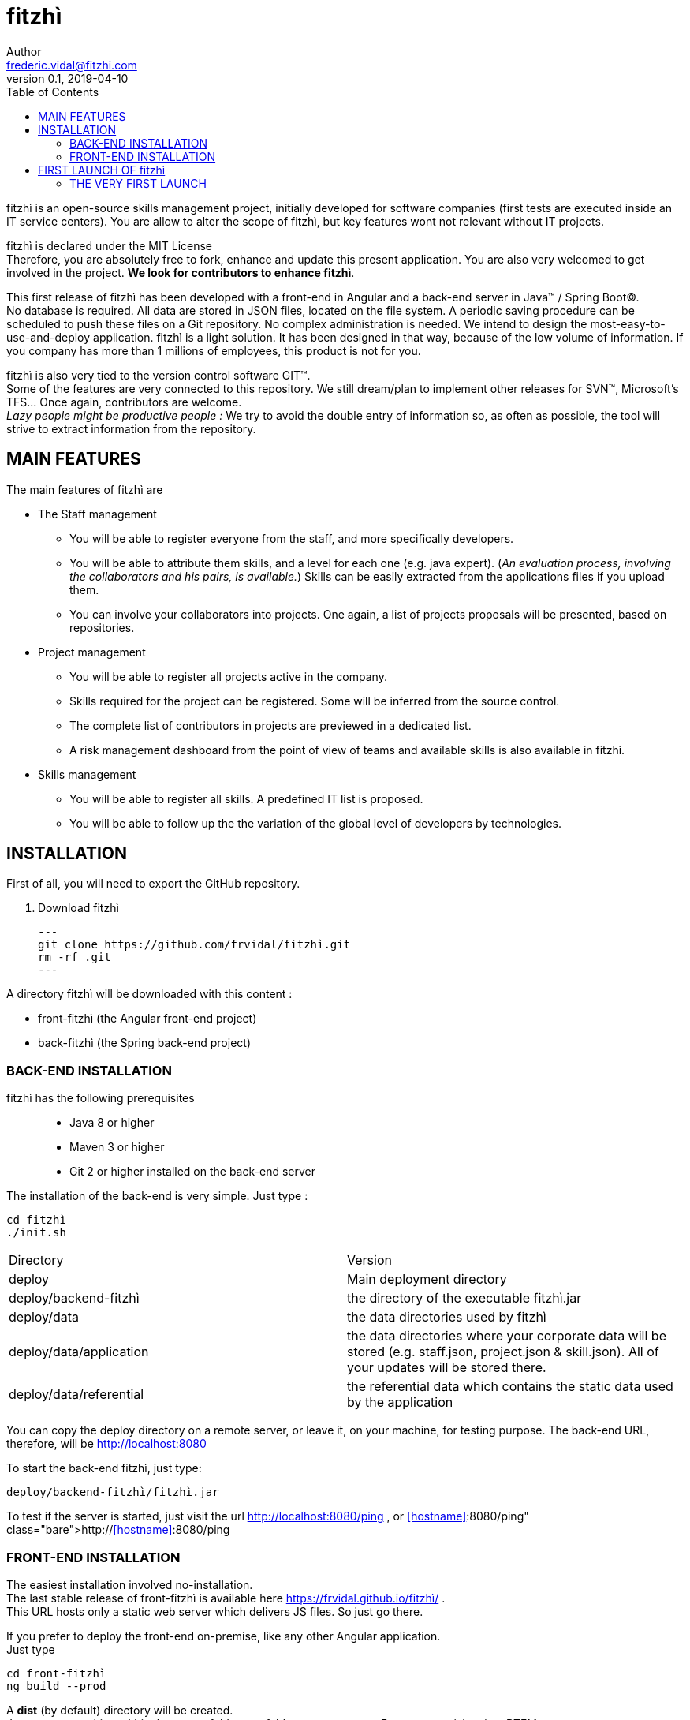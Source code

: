 = fitzhì
Author <frederic.vidal@fitzhi.com>
v0.1, 2019-04-10
:toc:



fitzhì is an open-source skills management project, initially developed for software companies (first tests are executed inside an IT service centers). 
You are allow to alter the scope of fitzhì, but key features wont not relevant without IT projects.

fitzhì is declared under the MIT License +
Therefore, you are absolutely free to fork, enhance and update this present application. 
You are also very welcomed to get involved in the project. *We look for contributors to enhance fitzhì*.

This first release of fitzhì has been developed with a front-end in Angular and a back-end server in Java(TM) / Spring Boot(C). +
No database is required. All data are stored in JSON files, located on the file system. 
A periodic saving procedure can be scheduled to push these files on a Git repository. 
No complex administration is needed. We intend to design the most-easy-to-use-and-deploy application.
fitzhì is a light solution. It has been designed in that way,  because of the low volume of information. 
If you company has more than 1 millions of employees, this product is not for you.

fitzhì is also very tied to the version control software GIT(TM). +
Some of the features are very connected to this repository. 
We still dream/plan to implement other releases for SVN(TM), Microsoft's TFS... Once again, contributors are welcome. +
_Lazy people might be productive people :_ 
We try to avoid the double entry of information so, as often as possible, the tool will strive to extract information from the repository.

== MAIN FEATURES

.The main features of fitzhì are

* The Staff management

** You will be able to register everyone from the staff, and more specifically developers.
** You will be able to attribute them skills, and a level for each one (e.g. java expert). 
(_An evaluation process, involving the collaborators and his pairs, is available._) 
Skills can be easily extracted from the applications files if you upload them. 
** You can involve your collaborators into projects. 
One again, a list of projects proposals will be presented, based on repositories. 

* Project management

** You will be able to register all projects active in the company.
** Skills required for the project can be registered. Some will be inferred from the source control.
** The complete list of contributors in projects are previewed in a dedicated list.
** A risk management dashboard from the point of view of teams and available skills is also available in fitzhì.

* Skills management

** You will be able to register all skills. A predefined IT list is proposed. 
** You will be able to follow up the the variation of the global level of developers by technologies. 

== INSTALLATION

First of all, you will need to export the GitHub repository.

. Download fitzhì
[source, shell]
---
git clone https://github.com/frvidal/fitzhì.git
rm -rf .git
---

A directory fitzhì will be downloaded with this content :

* front-fitzhì (the Angular front-end project)
* back-fitzhì  (the Spring back-end project)

=== BACK-END INSTALLATION

fitzhì has the following prerequisites:::
* Java 8 or higher
* Maven 3 or higher
* Git 2 or higher installed on the back-end server


The installation of the back-end is very simple. Just type :

[source, shell]
----
cd fitzhì
./init.sh
----

|===
|Directory |Version
|deploy
|Main deployment directory
|deploy/backend-fitzhì
|the directory of the executable fitzhì.jar
|deploy/data
|the data directories used by fitzhì
|deploy/data/application
|the data directories where your corporate data will be stored (e.g. staff.json, project.json & skill.json). 
All of your updates will be stored there.
|deploy/data/referential
|the referential data which contains the static data used by the application
|===

You can copy the deploy directory on a remote server, or leave it, on your machine, for testing purpose.
The back-end URL, therefore, will be http://localhost:8080 


To start the back-end fitzhì, just type:
[source, shell]
----
deploy/backend-fitzhì/fitzhì.jar 
----

To test if the server is started, just visit the url http://localhost:8080/ping , or http://<<hostname>>:8080/ping  
 


=== FRONT-END INSTALLATION

The easiest installation involved no-installation. +
The last stable release of front-fitzhì is available here https://frvidal.github.io/fitzhì/ . +
This URL hosts only a static web server which delivers JS files. So just go there.

If you prefer to deploy the front-end on-premise, like any other Angular application. +
Just type 
[source, shell]
----
cd front-fitzhì
ng build --prod 
----

A *dist* (by default) directory will be created. +
Just copy everything within the output folder to a folder on your server.
For more precision, just RTFM, https://angular.io/guide/deployment

 
== FIRST LAUNCH OF fitzhì

The common sense might consider that there only can be one first launch. 
In fact, *two* are available with Lombok : the first launch and the *very* first launch. +



=== THE VERY FIRST LAUNCH
The first user of Lombok will the first administrative user. +

image::img/very-first-connection-1.png[400,300]





 